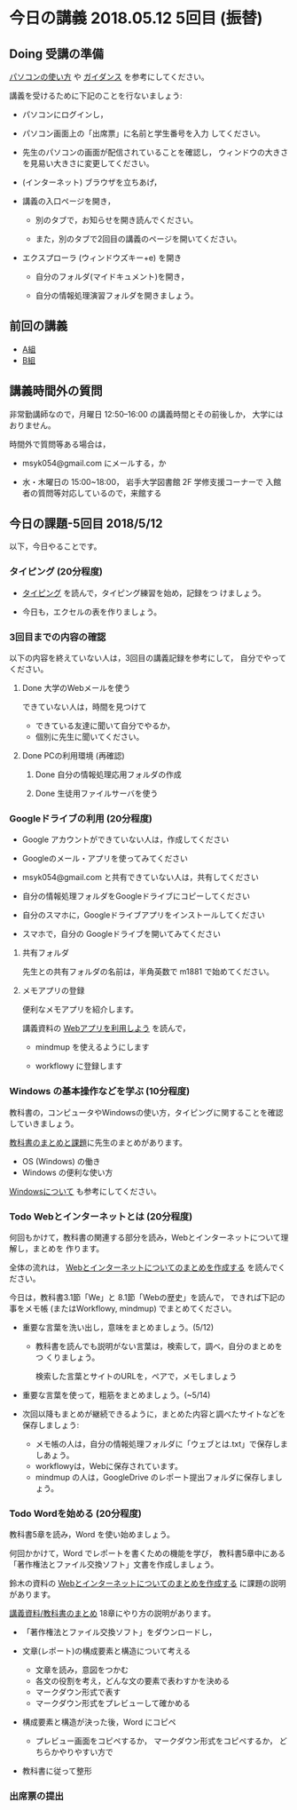 * 今日の講義 2018.05.12 5回目 (振替)

** Doing 受講の準備

  [[./pc.org][パソコンの使い方]] や [[./guidance.org][ガイダンス]] を参考にしてください。

講義を受けるために下記のことを行ないましょう:

- パソコンにログインし，

- パソコン画面上の「出席票」に名前と学生番号を入力
  してください。

- 先生のパソコンの画面が配信されていることを確認し，
  ウィンドウの大きさを見易い大きさに変更してください。

- (インターネット) ブラウザを立ちあげ，

- 講義の入口ページを開き，

  - 別のタブで，お知らせを開き読んでください。

  - また，別のタブで2回目の講義のページを開いてください。

- エクスプローラ (ウィンドウズキー+e) を開き

  - 自分のフォルダ(マイドキュメント)を開き，

  - 自分の情報処理演習フォルダを開きましょう。

** 前回の講義

   - [[https://drive.google.com/open?id=1vvpkVu3lvCHhUYvwbeZ38FM3Ep4FvvJMblO3zcwtAHU][A組]]
   - [[https://drive.google.com/open?id=1kG4ATQM-yBVOHC3GHCUI-ucwEz16rRfgtBLngEVby0k][B組]]

** 講義時間外の質問

   非常勤講師なので，月曜日 12:50--16:00 の講義時間とその前後しか，
   大学にはおりません。

   時間外で質問等ある場合は，

   - msyk054@gmail.com にメールする，か

   - 水・木曜日の 15:00~18:00， 岩手大学図書館 2F 学修支援コーナーで
     入館者の質問等対応しているので，来館する

** 今日の課題-5回目 2018/5/12

以下，今日やることです。


*** タイピング (20分程度)

- [[./typing.org][タイピング]] を読んで，タイピング練習を始め，記録をつ
  けましょう。

- 今日も，エクセルの表を作りましょう。

*** 3回目までの内容の確認

    以下の内容を終えていない人は，3回目の講義記録を参考にして，
    自分でやってください。

**** Done 大学のWebメールを使う

     できていない人は，時間を見つけて
     
     - できている友達に聞いて自分でやるか，
     - 個別に先生に聞いてください。

**** Done PCの利用環境 (再確認)
***** Done 自分の情報処理応用フォルダの作成 
***** Done 生徒用ファイルサーバを使う

*** Googleドライブの利用 (20分程度)

    - Google アカウントができていない人は，作成してください
    - Googleのメール・アプリを使ってみてください
    - msyk054@gmail.com と共有できていない人は，共有してください
    - 自分の情報処理フォルダをGoogleドライブにコピーしてください

    - 自分のスマホに，Googleドライブアプリをインストールしてください
    - スマホで，自分の Googleドライブを開いてみてください



**** 共有フォルダ
    
     先生との共有フォルダの名前は，半角英数で m1881 で始めてください。

**** メモアプリの登録

     便利なメモアプリを紹介します。

     講義資料の [[./web.org][Webアプリを利用しよう]] を読んで，

     - mindmup を使えるようにします

     - workflowy に登録します

*** Windows の基本操作などを学ぶ (10分程度)

教科書の，コンピュータやWindowsの使い方，タイピングに関することを確認
していきましょう。

[[./text.org][教科書のまとめと課題]]に先生のまとめがあります。

- OS (Windows) の働き
- Windows の便利な使い方

[[./windows.org][Windowsについて]] も参考にしてください。

*** Todo Webとインターネットとは (20分程度)
何回もかけて，教科書の関連する部分を読み，Webとインターネットについて理解し，まとめを
作ります。

全体の流れは，
[[https://github.com/masayuki054/morioka_u_ict/blob/master/org/articles/Webについて.org][Webとインターネットについてのまとめを作成する]] を読んでください。

今日は，教科書3.1節「We」と 8.1節「Webの歴史」を読んで，
できれば下記の事をメモ帳 (またはWorkflowy, mindmup) でまとめてください。

- 重要な言葉を洗い出し，意味をまとめましょう。(5/12)
  
  - 教科書を読んでも説明がない言葉は，検索して，調べ，自分のまとめをつ
    くりましょう。

    検索した言葉とサイトのURLを，ペアで，メモしましょう

- 重要な言葉を使って，粗筋をまとめましょう。(~5/14)

- 次回以降もまとめが継続できるように，まとめた内容と調べたサイトなどを
  保存しましょう:

  - メモ帳の人は，自分の情報処理フォルダに「ウェブとは.txt」で保存しましあょう。
  - workflowyは，Webに保存されています。
  - mindmup の人は，GoogleDrive のレポート提出フォルダに保存しましょう。

*** Todo Wordを始める (20分程度)

教科書5章を読み，Word を使い始めましょう。

何回かかけて，Word でレポートを書くための機能を学び，
教科書5章中にある「著作権法とファイル交換ソフト」文書を作成しましょう。

鈴木の資料の
[[https://github.com/masayuki054/morioka_u_ict/blob/master/org/articles/Web%E3%81%AB%E3%81%A4%E3%81%84%E3%81%A6.org][Webとインターネットについてのまとめを作成する]] に課題の説明があります。

[[./text.org][講義資料/教科書のまとめ]] 18章にやり方の説明があります。

- 「著作権法とファイル交換ソフト」をダウンロードし，
- 文章(レポート)の構成要素と構造について考える

  - 文章を読み，意図をつかむ
  - 各文の役割を考え，どんな文の要素で表わすかを決める
  - マークダウン形式で表す
  - マークダウン形式をプレビューして確かめる

- 構成要素と構造が決った後，Word にコピペ

  - プレビュー画面をコピペするか，
    マークダウン形式をコピペするか，
    どちらかやりやすい方で

- 教科書に従って整形

*** 出席票の提出

